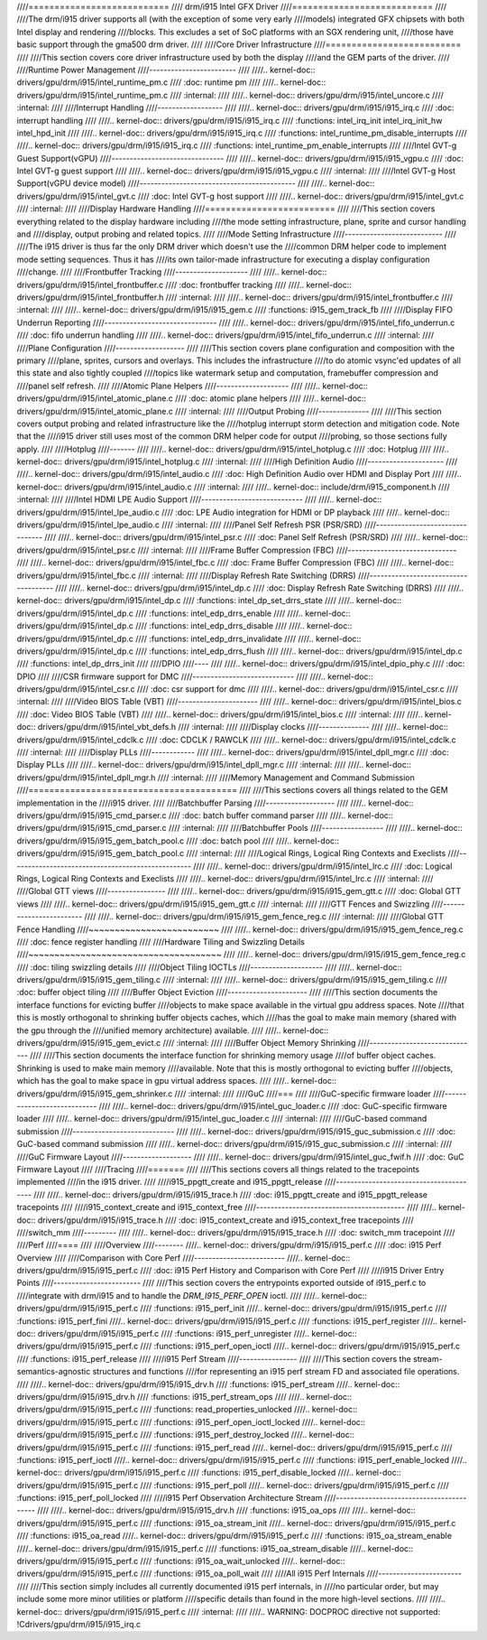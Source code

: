 ////===========================
//// drm/i915 Intel GFX Driver
////===========================
////
////The drm/i915 driver supports all (with the exception of some very early
////models) integrated GFX chipsets with both Intel display and rendering
////blocks. This excludes a set of SoC platforms with an SGX rendering unit,
////those have basic support through the gma500 drm driver.
////
////Core Driver Infrastructure
////==========================
////
////This section covers core driver infrastructure used by both the display
////and the GEM parts of the driver.
////
////Runtime Power Management
////------------------------
////
////.. kernel-doc:: drivers/gpu/drm/i915/intel_runtime_pm.c
////   :doc: runtime pm
////
////.. kernel-doc:: drivers/gpu/drm/i915/intel_runtime_pm.c
////   :internal:
////
////.. kernel-doc:: drivers/gpu/drm/i915/intel_uncore.c
////   :internal:
////
////Interrupt Handling
////------------------
////
////.. kernel-doc:: drivers/gpu/drm/i915/i915_irq.c
////   :doc: interrupt handling
////
////.. kernel-doc:: drivers/gpu/drm/i915/i915_irq.c
////   :functions: intel_irq_init intel_irq_init_hw intel_hpd_init
////
////.. kernel-doc:: drivers/gpu/drm/i915/i915_irq.c
////   :functions: intel_runtime_pm_disable_interrupts
////
////.. kernel-doc:: drivers/gpu/drm/i915/i915_irq.c
////   :functions: intel_runtime_pm_enable_interrupts
////
////Intel GVT-g Guest Support(vGPU)
////-------------------------------
////
////.. kernel-doc:: drivers/gpu/drm/i915/i915_vgpu.c
////   :doc: Intel GVT-g guest support
////
////.. kernel-doc:: drivers/gpu/drm/i915/i915_vgpu.c
////   :internal:
////
////Intel GVT-g Host Support(vGPU device model)
////-------------------------------------------
////
////.. kernel-doc:: drivers/gpu/drm/i915/intel_gvt.c
////   :doc: Intel GVT-g host support
////
////.. kernel-doc:: drivers/gpu/drm/i915/intel_gvt.c
////   :internal:
////
////Display Hardware Handling
////=========================
////
////This section covers everything related to the display hardware including
////the mode setting infrastructure, plane, sprite and cursor handling and
////display, output probing and related topics.
////
////Mode Setting Infrastructure
////---------------------------
////
////The i915 driver is thus far the only DRM driver which doesn't use the
////common DRM helper code to implement mode setting sequences. Thus it has
////its own tailor-made infrastructure for executing a display configuration
////change.
////
////Frontbuffer Tracking
////--------------------
////
////.. kernel-doc:: drivers/gpu/drm/i915/intel_frontbuffer.c
////   :doc: frontbuffer tracking
////
////.. kernel-doc:: drivers/gpu/drm/i915/intel_frontbuffer.h
////   :internal:
////
////.. kernel-doc:: drivers/gpu/drm/i915/intel_frontbuffer.c
////   :internal:
////
////.. kernel-doc:: drivers/gpu/drm/i915/i915_gem.c
////   :functions: i915_gem_track_fb
////
////Display FIFO Underrun Reporting
////-------------------------------
////
////.. kernel-doc:: drivers/gpu/drm/i915/intel_fifo_underrun.c
////   :doc: fifo underrun handling
////
////.. kernel-doc:: drivers/gpu/drm/i915/intel_fifo_underrun.c
////   :internal:
////
////Plane Configuration
////-------------------
////
////This section covers plane configuration and composition with the primary
////plane, sprites, cursors and overlays. This includes the infrastructure
////to do atomic vsync'ed updates of all this state and also tightly coupled
////topics like watermark setup and computation, framebuffer compression and
////panel self refresh.
////
////Atomic Plane Helpers
////--------------------
////
////.. kernel-doc:: drivers/gpu/drm/i915/intel_atomic_plane.c
////   :doc: atomic plane helpers
////
////.. kernel-doc:: drivers/gpu/drm/i915/intel_atomic_plane.c
////   :internal:
////
////Output Probing
////--------------
////
////This section covers output probing and related infrastructure like the
////hotplug interrupt storm detection and mitigation code. Note that the
////i915 driver still uses most of the common DRM helper code for output
////probing, so those sections fully apply.
////
////Hotplug
////-------
////
////.. kernel-doc:: drivers/gpu/drm/i915/intel_hotplug.c
////   :doc: Hotplug
////
////.. kernel-doc:: drivers/gpu/drm/i915/intel_hotplug.c
////   :internal:
////
////High Definition Audio
////---------------------
////
////.. kernel-doc:: drivers/gpu/drm/i915/intel_audio.c
////   :doc: High Definition Audio over HDMI and Display Port
////
////.. kernel-doc:: drivers/gpu/drm/i915/intel_audio.c
////   :internal:
////
////.. kernel-doc:: include/drm/i915_component.h
////   :internal:
////
////Intel HDMI LPE Audio Support
////----------------------------
////
////.. kernel-doc:: drivers/gpu/drm/i915/intel_lpe_audio.c
////   :doc: LPE Audio integration for HDMI or DP playback
////
////.. kernel-doc:: drivers/gpu/drm/i915/intel_lpe_audio.c
////   :internal:
////
////Panel Self Refresh PSR (PSR/SRD)
////--------------------------------
////
////.. kernel-doc:: drivers/gpu/drm/i915/intel_psr.c
////   :doc: Panel Self Refresh (PSR/SRD)
////
////.. kernel-doc:: drivers/gpu/drm/i915/intel_psr.c
////   :internal:
////
////Frame Buffer Compression (FBC)
////------------------------------
////
////.. kernel-doc:: drivers/gpu/drm/i915/intel_fbc.c
////   :doc: Frame Buffer Compression (FBC)
////
////.. kernel-doc:: drivers/gpu/drm/i915/intel_fbc.c
////   :internal:
////
////Display Refresh Rate Switching (DRRS)
////-------------------------------------
////
////.. kernel-doc:: drivers/gpu/drm/i915/intel_dp.c
////   :doc: Display Refresh Rate Switching (DRRS)
////
////.. kernel-doc:: drivers/gpu/drm/i915/intel_dp.c
////   :functions: intel_dp_set_drrs_state
////
////.. kernel-doc:: drivers/gpu/drm/i915/intel_dp.c
////   :functions: intel_edp_drrs_enable
////
////.. kernel-doc:: drivers/gpu/drm/i915/intel_dp.c
////   :functions: intel_edp_drrs_disable
////
////.. kernel-doc:: drivers/gpu/drm/i915/intel_dp.c
////   :functions: intel_edp_drrs_invalidate
////
////.. kernel-doc:: drivers/gpu/drm/i915/intel_dp.c
////   :functions: intel_edp_drrs_flush
////
////.. kernel-doc:: drivers/gpu/drm/i915/intel_dp.c
////   :functions: intel_dp_drrs_init
////
////DPIO
////----
////
////.. kernel-doc:: drivers/gpu/drm/i915/intel_dpio_phy.c
////   :doc: DPIO
////
////CSR firmware support for DMC
////----------------------------
////
////.. kernel-doc:: drivers/gpu/drm/i915/intel_csr.c
////   :doc: csr support for dmc
////
////.. kernel-doc:: drivers/gpu/drm/i915/intel_csr.c
////   :internal:
////
////Video BIOS Table (VBT)
////----------------------
////
////.. kernel-doc:: drivers/gpu/drm/i915/intel_bios.c
////   :doc: Video BIOS Table (VBT)
////
////.. kernel-doc:: drivers/gpu/drm/i915/intel_bios.c
////   :internal:
////
////.. kernel-doc:: drivers/gpu/drm/i915/intel_vbt_defs.h
////   :internal:
////
////Display clocks
////--------------
////
////.. kernel-doc:: drivers/gpu/drm/i915/intel_cdclk.c
////   :doc: CDCLK / RAWCLK
////
////.. kernel-doc:: drivers/gpu/drm/i915/intel_cdclk.c
////   :internal:
////
////Display PLLs
////------------
////
////.. kernel-doc:: drivers/gpu/drm/i915/intel_dpll_mgr.c
////   :doc: Display PLLs
////
////.. kernel-doc:: drivers/gpu/drm/i915/intel_dpll_mgr.c
////   :internal:
////
////.. kernel-doc:: drivers/gpu/drm/i915/intel_dpll_mgr.h
////   :internal:
////
////Memory Management and Command Submission
////========================================
////
////This sections covers all things related to the GEM implementation in the
////i915 driver.
////
////Batchbuffer Parsing
////-------------------
////
////.. kernel-doc:: drivers/gpu/drm/i915/i915_cmd_parser.c
////   :doc: batch buffer command parser
////
////.. kernel-doc:: drivers/gpu/drm/i915/i915_cmd_parser.c
////   :internal:
////
////Batchbuffer Pools
////-----------------
////
////.. kernel-doc:: drivers/gpu/drm/i915/i915_gem_batch_pool.c
////   :doc: batch pool
////
////.. kernel-doc:: drivers/gpu/drm/i915/i915_gem_batch_pool.c
////   :internal:
////
////Logical Rings, Logical Ring Contexts and Execlists
////--------------------------------------------------
////
////.. kernel-doc:: drivers/gpu/drm/i915/intel_lrc.c
////   :doc: Logical Rings, Logical Ring Contexts and Execlists
////
////.. kernel-doc:: drivers/gpu/drm/i915/intel_lrc.c
////   :internal:
////
////Global GTT views
////----------------
////
////.. kernel-doc:: drivers/gpu/drm/i915/i915_gem_gtt.c
////   :doc: Global GTT views
////
////.. kernel-doc:: drivers/gpu/drm/i915/i915_gem_gtt.c
////   :internal:
////
////GTT Fences and Swizzling
////------------------------
////
////.. kernel-doc:: drivers/gpu/drm/i915/i915_gem_fence_reg.c
////   :internal:
////
////Global GTT Fence Handling
////~~~~~~~~~~~~~~~~~~~~~~~~~
////
////.. kernel-doc:: drivers/gpu/drm/i915/i915_gem_fence_reg.c
////   :doc: fence register handling
////
////Hardware Tiling and Swizzling Details
////~~~~~~~~~~~~~~~~~~~~~~~~~~~~~~~~~~~~~
////
////.. kernel-doc:: drivers/gpu/drm/i915/i915_gem_fence_reg.c
////   :doc: tiling swizzling details
////
////Object Tiling IOCTLs
////--------------------
////
////.. kernel-doc:: drivers/gpu/drm/i915/i915_gem_tiling.c
////   :internal:
////
////.. kernel-doc:: drivers/gpu/drm/i915/i915_gem_tiling.c
////   :doc: buffer object tiling
////
////Buffer Object Eviction
////----------------------
////
////This section documents the interface functions for evicting buffer
////objects to make space available in the virtual gpu address spaces. Note
////that this is mostly orthogonal to shrinking buffer objects caches, which
////has the goal to make main memory (shared with the gpu through the
////unified memory architecture) available.
////
////.. kernel-doc:: drivers/gpu/drm/i915/i915_gem_evict.c
////   :internal:
////
////Buffer Object Memory Shrinking
////------------------------------
////
////This section documents the interface function for shrinking memory usage
////of buffer object caches. Shrinking is used to make main memory
////available. Note that this is mostly orthogonal to evicting buffer
////objects, which has the goal to make space in gpu virtual address spaces.
////
////.. kernel-doc:: drivers/gpu/drm/i915/i915_gem_shrinker.c
////   :internal:
////
////GuC
////===
////
////GuC-specific firmware loader
////----------------------------
////
////.. kernel-doc:: drivers/gpu/drm/i915/intel_guc_loader.c
////   :doc: GuC-specific firmware loader
////
////.. kernel-doc:: drivers/gpu/drm/i915/intel_guc_loader.c
////   :internal:
////
////GuC-based command submission
////----------------------------
////
////.. kernel-doc:: drivers/gpu/drm/i915/i915_guc_submission.c
////   :doc: GuC-based command submission
////
////.. kernel-doc:: drivers/gpu/drm/i915/i915_guc_submission.c
////   :internal:
////
////GuC Firmware Layout
////-------------------
////
////.. kernel-doc:: drivers/gpu/drm/i915/intel_guc_fwif.h
////   :doc: GuC Firmware Layout
////
////Tracing
////=======
////
////This sections covers all things related to the tracepoints implemented
////in the i915 driver.
////
////i915_ppgtt_create and i915_ppgtt_release
////----------------------------------------
////
////.. kernel-doc:: drivers/gpu/drm/i915/i915_trace.h
////   :doc: i915_ppgtt_create and i915_ppgtt_release tracepoints
////
////i915_context_create and i915_context_free
////-----------------------------------------
////
////.. kernel-doc:: drivers/gpu/drm/i915/i915_trace.h
////   :doc: i915_context_create and i915_context_free tracepoints
////
////switch_mm
////---------
////
////.. kernel-doc:: drivers/gpu/drm/i915/i915_trace.h
////   :doc: switch_mm tracepoint
////
////Perf
////====
////
////Overview
////--------
////.. kernel-doc:: drivers/gpu/drm/i915/i915_perf.c
////   :doc: i915 Perf Overview
////
////Comparison with Core Perf
////-------------------------
////.. kernel-doc:: drivers/gpu/drm/i915/i915_perf.c
////   :doc: i915 Perf History and Comparison with Core Perf
////
////i915 Driver Entry Points
////------------------------
////
////This section covers the entrypoints exported outside of i915_perf.c to
////integrate with drm/i915 and to handle the `DRM_I915_PERF_OPEN` ioctl.
////
////.. kernel-doc:: drivers/gpu/drm/i915/i915_perf.c
////   :functions: i915_perf_init
////.. kernel-doc:: drivers/gpu/drm/i915/i915_perf.c
////   :functions: i915_perf_fini
////.. kernel-doc:: drivers/gpu/drm/i915/i915_perf.c
////   :functions: i915_perf_register
////.. kernel-doc:: drivers/gpu/drm/i915/i915_perf.c
////   :functions: i915_perf_unregister
////.. kernel-doc:: drivers/gpu/drm/i915/i915_perf.c
////   :functions: i915_perf_open_ioctl
////.. kernel-doc:: drivers/gpu/drm/i915/i915_perf.c
////   :functions: i915_perf_release
////
////i915 Perf Stream
////----------------
////
////This section covers the stream-semantics-agnostic structures and functions
////for representing an i915 perf stream FD and associated file operations.
////
////.. kernel-doc:: drivers/gpu/drm/i915/i915_drv.h
////   :functions: i915_perf_stream
////.. kernel-doc:: drivers/gpu/drm/i915/i915_drv.h
////   :functions: i915_perf_stream_ops
////
////.. kernel-doc:: drivers/gpu/drm/i915/i915_perf.c
////   :functions: read_properties_unlocked
////.. kernel-doc:: drivers/gpu/drm/i915/i915_perf.c
////   :functions: i915_perf_open_ioctl_locked
////.. kernel-doc:: drivers/gpu/drm/i915/i915_perf.c
////   :functions: i915_perf_destroy_locked
////.. kernel-doc:: drivers/gpu/drm/i915/i915_perf.c
////   :functions: i915_perf_read
////.. kernel-doc:: drivers/gpu/drm/i915/i915_perf.c
////   :functions: i915_perf_ioctl
////.. kernel-doc:: drivers/gpu/drm/i915/i915_perf.c
////   :functions: i915_perf_enable_locked
////.. kernel-doc:: drivers/gpu/drm/i915/i915_perf.c
////   :functions: i915_perf_disable_locked
////.. kernel-doc:: drivers/gpu/drm/i915/i915_perf.c
////   :functions: i915_perf_poll
////.. kernel-doc:: drivers/gpu/drm/i915/i915_perf.c
////   :functions: i915_perf_poll_locked
////
////i915 Perf Observation Architecture Stream
////-----------------------------------------
////
////.. kernel-doc:: drivers/gpu/drm/i915/i915_drv.h
////   :functions: i915_oa_ops
////
////.. kernel-doc:: drivers/gpu/drm/i915/i915_perf.c
////   :functions: i915_oa_stream_init
////.. kernel-doc:: drivers/gpu/drm/i915/i915_perf.c
////   :functions: i915_oa_read
////.. kernel-doc:: drivers/gpu/drm/i915/i915_perf.c
////   :functions: i915_oa_stream_enable
////.. kernel-doc:: drivers/gpu/drm/i915/i915_perf.c
////   :functions: i915_oa_stream_disable
////.. kernel-doc:: drivers/gpu/drm/i915/i915_perf.c
////   :functions: i915_oa_wait_unlocked
////.. kernel-doc:: drivers/gpu/drm/i915/i915_perf.c
////   :functions: i915_oa_poll_wait
////
////All i915 Perf Internals
////-----------------------
////
////This section simply includes all currently documented i915 perf internals, in
////no particular order, but may include some more minor utilities or platform
////specific details than found in the more high-level sections.
////
////.. kernel-doc:: drivers/gpu/drm/i915/i915_perf.c
////   :internal:
////
////.. WARNING: DOCPROC directive not supported: !Cdrivers/gpu/drm/i915/i915_irq.c
